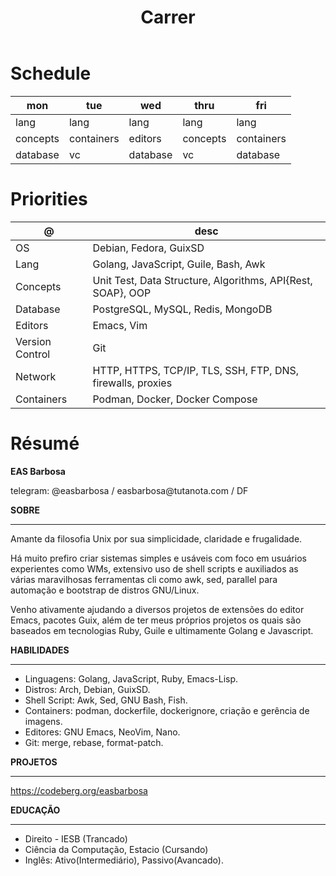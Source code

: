 #+TITLE: Carrer

* Schedule
| mon      | tue        | wed      | thru     | fri        |
|----------+------------+----------+----------+------------|
| lang     | lang       | lang     | lang     | lang       |
| concepts | containers | editors  | concepts | containers |
| database | vc         | database | vc       | database   |

* Priorities
| @               | desc                                                        |
|-----------------+-------------------------------------------------------------|
| OS              | Debian, Fedora, GuixSD                                      |
| Lang            | Golang, JavaScript, Guile, Bash, Awk                        |
| Concepts        | Unit Test, Data Structure, Algorithms, API{Rest, SOAP}, OOP |
| Database        | PostgreSQL, MySQL, Redis, MongoDB                           |
| Editors         | Emacs, Vim                                                  |
| Version Control | Git                                                         |
| Network         | HTTP, HTTPS, TCP/IP, TLS, SSH, FTP, DNS, firewalls, proxies |
| Containers      | Podman, Docker, Docker Compose                              |

* Résumé
#+OPTIONS: toc:nil author:nil date:nil num:nil
*EAS Barbosa*

telegram: @easbarbosa / easbarbosa@tutanota.com / DF

*SOBRE*
-----

Amante da filosofia Unix por sua simplicidade, claridade e frugalidade.

Há muito prefiro criar sistemas simples e usáveis com foco em usuários
experientes como WMs, extensivo uso de shell scripts e auxiliados as várias
maravilhosas ferramentas cli como awk, sed, parallel para automação e bootstrap
de distros GNU/Linux.

Venho ativamente ajudando a diversos projetos de extensões do editor Emacs,
pacotes Guix, além de ter meus próprios projetos os quais são baseados em
tecnologias Ruby, Guile e ultimamente Golang e Javascript.

*HABILIDADES*
-----
  - Linguagens: Golang, JavaScript, Ruby, Emacs-Lisp.
  - Distros: Arch, Debian, GuixSD.
  - Shell Script: Awk, Sed, GNU Bash, Fish.
  - Containers: podman, dockerfile, dockerignore, criação e gerência de imagens.
  - Editores: GNU Emacs, NeoVim, Nano.
  - Git: merge, rebase, format-patch.

*PROJETOS*
-----

  https://codeberg.org/easbarbosa

*EDUCAÇÃO*
-----
  - Direito - IESB (Trancado)
  - Ciência da Computação, Estacio (Cursando)
  - Inglês: Ativo(Intermediário), Passivo(Avancado).
